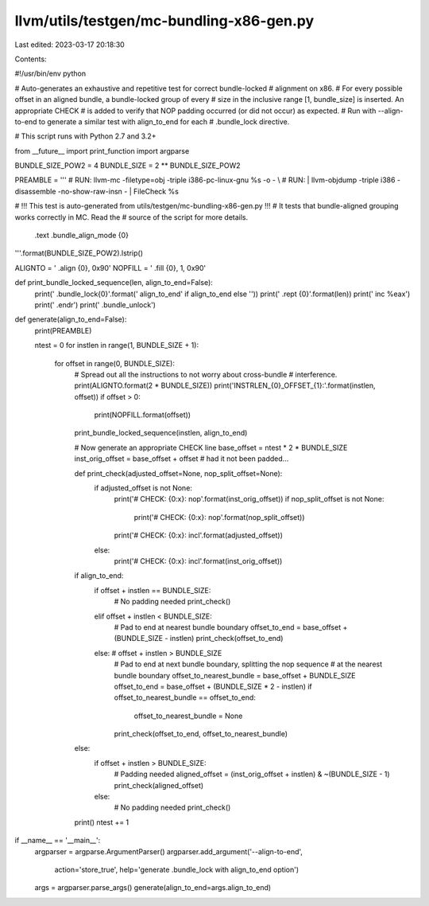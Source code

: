 llvm/utils/testgen/mc-bundling-x86-gen.py
=========================================

Last edited: 2023-03-17 20:18:30

Contents:

.. code-block:: py

    
#!/usr/bin/env python

# Auto-generates an exhaustive and repetitive test for correct bundle-locked
# alignment on x86.
# For every possible offset in an aligned bundle, a bundle-locked group of every
# size in the inclusive range [1, bundle_size] is inserted. An appropriate CHECK
# is added to verify that NOP padding occurred (or did not occur) as expected.
# Run with --align-to-end to generate a similar test with align_to_end for each
# .bundle_lock directive.

# This script runs with Python 2.7 and 3.2+

from __future__ import print_function
import argparse

BUNDLE_SIZE_POW2 = 4
BUNDLE_SIZE = 2 ** BUNDLE_SIZE_POW2

PREAMBLE = '''
# RUN: llvm-mc -filetype=obj -triple i386-pc-linux-gnu %s -o - \\
# RUN:   | llvm-objdump -triple i386 -disassemble -no-show-raw-insn - | FileCheck %s

# !!! This test is auto-generated from utils/testgen/mc-bundling-x86-gen.py !!!
#     It tests that bundle-aligned grouping works correctly in MC. Read the
#     source of the script for more details.

  .text
  .bundle_align_mode {0}
'''.format(BUNDLE_SIZE_POW2).lstrip()

ALIGNTO = '  .align {0}, 0x90'
NOPFILL = '  .fill {0}, 1, 0x90'

def print_bundle_locked_sequence(len, align_to_end=False):
  print('  .bundle_lock{0}'.format(' align_to_end' if align_to_end else ''))
  print('  .rept {0}'.format(len))
  print('  inc %eax')
  print('  .endr')
  print('  .bundle_unlock')

def generate(align_to_end=False):
  print(PREAMBLE)

  ntest = 0
  for instlen in range(1, BUNDLE_SIZE + 1):
    for offset in range(0, BUNDLE_SIZE):
      # Spread out all the instructions to not worry about cross-bundle
      # interference.
      print(ALIGNTO.format(2 * BUNDLE_SIZE))
      print('INSTRLEN_{0}_OFFSET_{1}:'.format(instlen, offset))
      if offset > 0:
        print(NOPFILL.format(offset))
      print_bundle_locked_sequence(instlen, align_to_end)

      # Now generate an appropriate CHECK line
      base_offset = ntest * 2 * BUNDLE_SIZE
      inst_orig_offset = base_offset + offset  # had it not been padded...

      def print_check(adjusted_offset=None, nop_split_offset=None):
        if adjusted_offset is not None:
          print('# CHECK: {0:x}: nop'.format(inst_orig_offset))
          if nop_split_offset is not None:
            print('# CHECK: {0:x}: nop'.format(nop_split_offset))
          print('# CHECK: {0:x}: incl'.format(adjusted_offset))
        else:
          print('# CHECK: {0:x}: incl'.format(inst_orig_offset))

      if align_to_end:
        if offset + instlen == BUNDLE_SIZE:
          # No padding needed
          print_check()
        elif offset + instlen < BUNDLE_SIZE:
          # Pad to end at nearest bundle boundary
          offset_to_end = base_offset + (BUNDLE_SIZE - instlen)
          print_check(offset_to_end)
        else: # offset + instlen > BUNDLE_SIZE
          # Pad to end at next bundle boundary, splitting the nop sequence
          # at the nearest bundle boundary
          offset_to_nearest_bundle = base_offset + BUNDLE_SIZE
          offset_to_end = base_offset + (BUNDLE_SIZE * 2 - instlen)
          if offset_to_nearest_bundle == offset_to_end:
            offset_to_nearest_bundle = None
          print_check(offset_to_end, offset_to_nearest_bundle)
      else:
        if offset + instlen > BUNDLE_SIZE:
          # Padding needed
          aligned_offset = (inst_orig_offset + instlen) & ~(BUNDLE_SIZE - 1)
          print_check(aligned_offset)
        else:
          # No padding needed
          print_check()

      print()
      ntest += 1

if __name__ == '__main__':
  argparser = argparse.ArgumentParser()
  argparser.add_argument('--align-to-end',
                         action='store_true',
                         help='generate .bundle_lock with align_to_end option')
  args = argparser.parse_args()
  generate(align_to_end=args.align_to_end)



